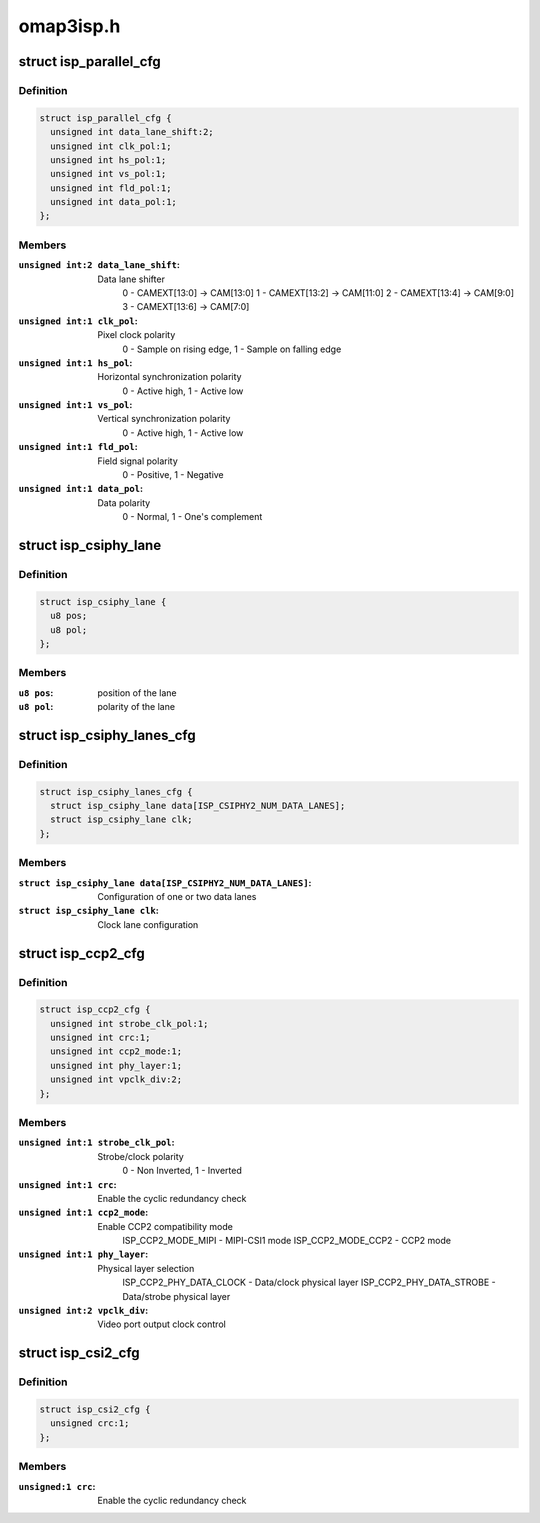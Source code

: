 .. -*- coding: utf-8; mode: rst -*-

==========
omap3isp.h
==========



.. _xref_struct_isp_parallel_cfg:

struct isp_parallel_cfg
=======================

.. c:type:: struct isp_parallel_cfg

    Parallel interface configuration



Definition
----------

.. code-block:: c

  struct isp_parallel_cfg {
    unsigned int data_lane_shift:2;
    unsigned int clk_pol:1;
    unsigned int hs_pol:1;
    unsigned int vs_pol:1;
    unsigned int fld_pol:1;
    unsigned int data_pol:1;
  };



Members
-------

:``unsigned int:2 data_lane_shift``:
    Data lane shifter
    		0 - CAMEXT[13:0] -> CAM[13:0]
    		1 - CAMEXT[13:2] -> CAM[11:0]
    		2 - CAMEXT[13:4] -> CAM[9:0]
    		3 - CAMEXT[13:6] -> CAM[7:0]

:``unsigned int:1 clk_pol``:
    Pixel clock polarity
    		0 - Sample on rising edge, 1 - Sample on falling edge

:``unsigned int:1 hs_pol``:
    Horizontal synchronization polarity
    		0 - Active high, 1 - Active low

:``unsigned int:1 vs_pol``:
    Vertical synchronization polarity
    		0 - Active high, 1 - Active low

:``unsigned int:1 fld_pol``:
    Field signal polarity
    		0 - Positive, 1 - Negative

:``unsigned int:1 data_pol``:
    Data polarity
    		0 - Normal, 1 - One's complement





.. _xref_struct_isp_csiphy_lane:

struct isp_csiphy_lane
======================

.. c:type:: struct isp_csiphy_lane

    



Definition
----------

.. code-block:: c

  struct isp_csiphy_lane {
    u8 pos;
    u8 pol;
  };



Members
-------

:``u8 pos``:
    position of the lane

:``u8 pol``:
    polarity of the lane





.. _xref_struct_isp_csiphy_lanes_cfg:

struct isp_csiphy_lanes_cfg
===========================

.. c:type:: struct isp_csiphy_lanes_cfg

    CCP2/CSI2 lane configuration



Definition
----------

.. code-block:: c

  struct isp_csiphy_lanes_cfg {
    struct isp_csiphy_lane data[ISP_CSIPHY2_NUM_DATA_LANES];
    struct isp_csiphy_lane clk;
  };



Members
-------

:``struct isp_csiphy_lane data[ISP_CSIPHY2_NUM_DATA_LANES]``:
    Configuration of one or two data lanes

:``struct isp_csiphy_lane clk``:
    Clock lane configuration





.. _xref_struct_isp_ccp2_cfg:

struct isp_ccp2_cfg
===================

.. c:type:: struct isp_ccp2_cfg

    CCP2 interface configuration



Definition
----------

.. code-block:: c

  struct isp_ccp2_cfg {
    unsigned int strobe_clk_pol:1;
    unsigned int crc:1;
    unsigned int ccp2_mode:1;
    unsigned int phy_layer:1;
    unsigned int vpclk_div:2;
  };



Members
-------

:``unsigned int:1 strobe_clk_pol``:
    Strobe/clock polarity
    		0 - Non Inverted, 1 - Inverted

:``unsigned int:1 crc``:
    Enable the cyclic redundancy check

:``unsigned int:1 ccp2_mode``:
    Enable CCP2 compatibility mode
    		ISP_CCP2_MODE_MIPI - MIPI-CSI1 mode
    		ISP_CCP2_MODE_CCP2 - CCP2 mode

:``unsigned int:1 phy_layer``:
    Physical layer selection
    		ISP_CCP2_PHY_DATA_CLOCK - Data/clock physical layer
    		ISP_CCP2_PHY_DATA_STROBE - Data/strobe physical layer

:``unsigned int:2 vpclk_div``:
    Video port output clock control





.. _xref_struct_isp_csi2_cfg:

struct isp_csi2_cfg
===================

.. c:type:: struct isp_csi2_cfg

    CSI2 interface configuration



Definition
----------

.. code-block:: c

  struct isp_csi2_cfg {
    unsigned crc:1;
  };



Members
-------

:``unsigned:1 crc``:
    Enable the cyclic redundancy check




